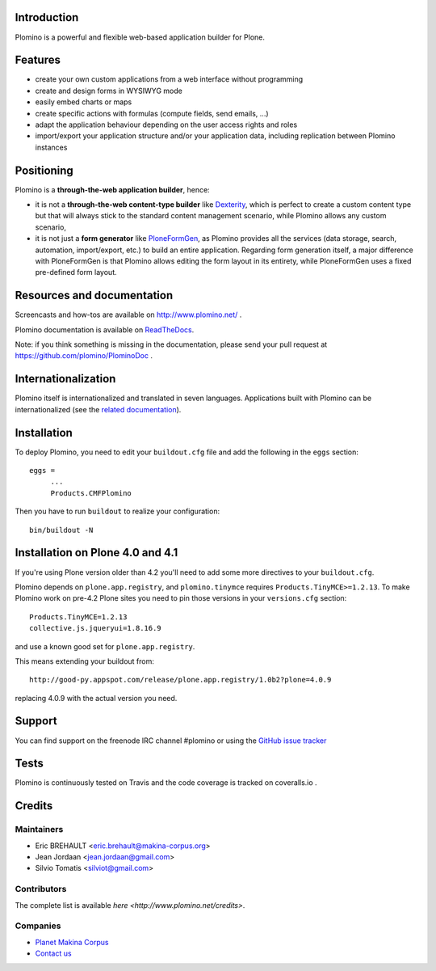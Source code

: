 Introduction
============

Plomino is a powerful and flexible web-based application builder for Plone.

Features
========

* create your own custom applications from a web interface without programming
* create and design forms in WYSIWYG mode
* easily embed charts or maps
* create specific actions with formulas (compute fields, send emails, ...)
* adapt the application behaviour depending on the user access rights and roles
* import/export your application structure and/or your application data,
  including replication between Plomino instances

Positioning
===========

Plomino is a **through-the-web application builder**, hence:

* it is not a **through-the-web content-type builder** like 
  `Dexterity <http://plone.org/products/dexterity>`_, which is perfect to
  create a custom content type but that will always stick to the standard
  content management scenario, while Plomino allows any custom scenario,
* it is not just a **form generator** like 
  `PloneFormGen <http://plone.org/products/ploneformgen>`_, as Plomino provides
  all the services (data storage, search, automation, import/export, etc.) to
  build an entire application. Regarding form generation itself, a major
  difference with PloneFormGen is that Plomino allows editing the form layout
  in its entirety, while PloneFormGen uses a fixed pre-defined form layout.

Resources and documentation
===========================

Screencasts and how-tos are available on http://www.plomino.net/ .

Plomino documentation is available on 
`ReadTheDocs <http://readthedocs.org/docs/plomino/>`_.

Note: if you think something is missing in the documentation, please send your
pull request at https://github.com/plomino/PlominoDoc .

Internationalization
====================

Plomino itself is internationalized and translated in seven languages.
Applications built with Plomino can be internationalized (see the 
`related documentation
<https://plomino.readthedocs.org/en/latest/features/#i18n-support>`_).

Installation
============

To deploy Plomino, you need to edit your ``buildout.cfg`` file
and add the following in the ``eggs`` section::

    eggs =
         ...
         Products.CMFPlomino

Then you have to run ``buildout`` to realize your configuration::

    bin/buildout -N

Installation on Plone 4.0 and 4.1
=================================

If you're using Plone version older than 4.2 you'll need to add some
more directives to your ``buildout.cfg``.

Plomino depends on ``plone.app.registry``, and ``plomino.tinymce`` requires
``Products.TinyMCE>=1.2.13``. To make Plomino work on pre-4.2 Plone sites
you need to pin those versions in your ``versions.cfg`` section::

    Products.TinyMCE=1.2.13
    collective.js.jqueryui=1.8.16.9

and use a known good set for ``plone.app.registry``.

This means extending your buildout from::

    http://good-py.appspot.com/release/plone.app.registry/1.0b2?plone=4.0.9

replacing 4.0.9 with the actual version you need.

Support
=======

You can find support on the freenode IRC channel #plomino or using the 
`GitHub issue tracker <https://github.com/plomino/Plomino/issues>`_

Tests
=====

Plomino is continuously tested on Travis |travisstatus|_ and the code coverage 
is tracked on coveralls.io |coveralls|_.

.. |travisstatus| image:: https://secure.travis-ci.org/plomino/Plomino.png?branch=github-main
.. _travisstatus:  http://travis-ci.org/plomino/Plomino

.. |coveralls| image:: https://coveralls.io/repos/plomino/Plomino/badge.png?branch=github-main
.. _coveralls: https://coveralls.io/r/plomino/Plomino?branch=github-main

Credits
=======

Maintainers
-----------

* Eric BREHAULT <eric.brehault@makina-corpus.org>
* Jean Jordaan <jean.jordaan@gmail.com>
* Silvio Tomatis <silviot@gmail.com>

Contributors
------------

The complete list is available `here <http://www.plomino.net/credits>`.

Companies
---------
|makinacom|_

* `Planet Makina Corpus <http://www.makina-corpus.org>`_
* `Contact us <mailto:python@makina-corpus.org>`_

|Bitdeli|_

.. |makinacom| image:: http://depot.makina-corpus.org/public/logo.gif
.. _makinacom:  http://www.makina-corpus.com

.. |Bitdeli| image:: https://d2weczhvl823v0.cloudfront.net/plomino/plomino/trend.png
.. _Bitdeli: https://bitdeli.com/plomino

